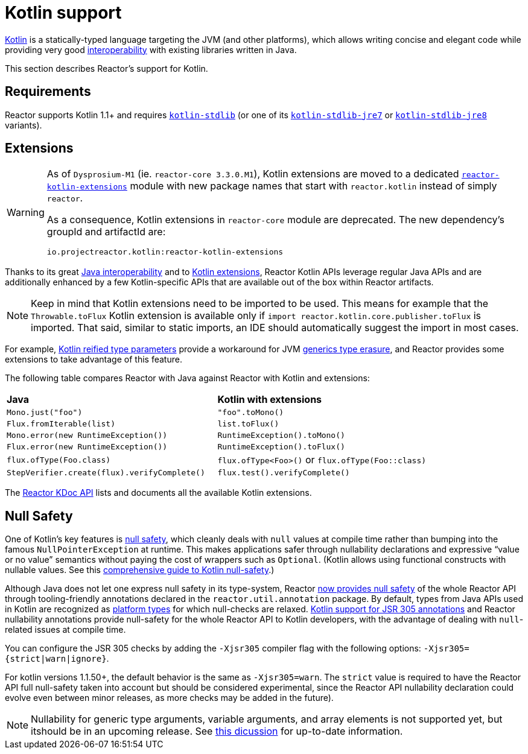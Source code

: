 [[kotlin]]
= Kotlin support

[[kotlin-introduction]]
https://kotlinlang.org[Kotlin] is a statically-typed language targeting the JVM (and other platforms), which allows writing concise and elegant code while providing very good
https://kotlinlang.org/docs/reference/java-interop.html[interoperability] with existing libraries written in Java.

This section describes Reactor's support for Kotlin.

[[kotlin-requirements]]
== Requirements

Reactor supports Kotlin 1.1+ and requires
https://bintray.com/bintray/jcenter/org.jetbrains.kotlin%3Akotlin-stdlib[`kotlin-stdlib`]
(or one of its https://bintray.com/bintray/jcenter/org.jetbrains.kotlin%3Akotlin-stdlib-jre7[`kotlin-stdlib-jre7`]
or https://bintray.com/bintray/jcenter/org.jetbrains.kotlin%3Akotlin-stdlib-jre8[`kotlin-stdlib-jre8`] variants).

[[kotlin-extensions]]
== Extensions

[WARNING]
=====
As of `Dysprosium-M1` (ie. `reactor-core 3.3.0.M1`), Kotlin extensions are moved to a dedicated https://github.com/reactor/reactor-kotlin-extensions[`reactor-kotlin-extensions`]
module with new package names that start with `reactor.kotlin` instead of simply `reactor`.

As a consequence, Kotlin extensions in `reactor-core` module are deprecated.
The new dependency's groupId and artifactId are:

====
[source,gradle]
----
io.projectreactor.kotlin:reactor-kotlin-extensions
----
====
=====

Thanks to its great https://kotlinlang.org/docs/reference/java-interop.html[Java interoperability]
and to https://kotlinlang.org/docs/reference/extensions.html[Kotlin extensions], Reactor Kotlin APIs leverage regular Java APIs and are additionally enhanced by a few Kotlin-specific APIs that are available out of the box within Reactor artifacts.

NOTE: Keep in mind that Kotlin extensions need to be imported to be used.
This means for example that the `Throwable.toFlux` Kotlin extension is available only if `import reactor.kotlin.core.publisher.toFlux` is imported.
That said, similar to static imports, an IDE should automatically suggest the import in most cases.

For example, https://kotlinlang.org/docs/reference/inline-functions.html#reified-type-parameters[Kotlin reified type parameters]
provide a workaround for JVM https://docs.oracle.com/javase/tutorial/java/generics/erasure.html[generics type erasure], and Reactor provides some extensions to take advantage of this feature.

The following table compares Reactor with Java against Reactor with Kotlin and extensions:

|===
|*Java*|*Kotlin with extensions*
|`Mono.just("foo")`
|`"foo".toMono()`
|`Flux.fromIterable(list)`
|`list.toFlux()`
|`Mono.error(new RuntimeException())`
|`RuntimeException().toMono()`
|`Flux.error(new RuntimeException())`
|`RuntimeException().toFlux()`
|`flux.ofType(Foo.class)`
|`flux.ofType<Foo>()` or `flux.ofType(Foo::class)`
|`StepVerifier.create(flux).verifyComplete()`
|`flux.test().verifyComplete()`
|===

The https://projectreactor.io/docs/kotlin/release/kdoc-api/[Reactor KDoc API] lists and documents all the available Kotlin extensions.

[[kotlin-null-safety]]
== Null Safety

One of Kotlin's key features is https://kotlinlang.org/docs/reference/null-safety.html[null safety], which cleanly deals with `null` values at compile time rather than bumping into the famous
`NullPointerException` at runtime.
This makes applications safer through nullability declarations and expressive "`value or no value`" semantics without paying the cost of wrappers such as `Optional`.
(Kotlin allows using functional constructs with nullable values.
See this
https://www.baeldung.com/kotlin-null-safety[comprehensive guide to Kotlin null-safety].)

Although Java does not let one express null safety in its type-system, Reactor <<null-safety,now provides null safety>> of the whole Reactor API through tooling-friendly annotations declared in the `reactor.util.annotation` package.
By default, types from Java APIs used in Kotlin are recognized as
https://kotlinlang.org/docs/reference/java-interop.html#null-safety-and-platform-types[platform types]
for which null-checks are relaxed.
https://github.com/Kotlin/KEEP/blob/jsr-305/proposals/jsr-305-custom-nullability-qualifiers.md[Kotlin support for JSR 305 annotations]
and Reactor nullability annotations provide null-safety for the whole Reactor API to Kotlin developers, with the advantage of dealing with `null`-related issues at compile time.

You can configure the JSR 305 checks by adding the `-Xjsr305` compiler flag with the following options: `-Xjsr305={strict|warn|ignore}`.

For kotlin versions 1.1.50+, the default behavior is the same as `-Xjsr305=warn`.
The `strict` value is required to have the Reactor API full null-safety taken into account but should be considered experimental, since the Reactor API nullability declaration could evolve even between minor releases, as more checks may be added in the future).

NOTE: Nullability for generic type arguments, variable arguments, and array elements is not supported yet, but itshould be in an upcoming release.
See https://github.com/Kotlin/KEEP/issues/79[this dicussion]
for up-to-date information.
